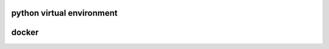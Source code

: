 python virtual environment
==========================
.. code::bash
   python -m venv django_2_1_3
   cd django_2_1_3
   source bin/activate
   pip install django==2.1.3

   # Generate UML diagram of django app models
   # Need pacman -S graphivz first
   pip install pygraphviz
   pip install django-extensions==2.1.3
   # Add 'django_extensions' to INSTALLED_APPS in settings.py
   python manage.py graph_models -a -o myapp_models.png

docker
======
.. code::bash
   systemctl start docker.service
   docker build -t django .
   docker run -p 8000:8000 -i -t django /bin/bash
   # not yet succeed
